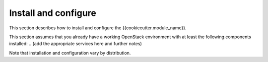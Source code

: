 .. _install:

Install and configure
~~~~~~~~~~~~~~~~~~~~~

This section describes how to install and configure the
{{cookiecutter.module_name}}.

This section assumes that you already have a working OpenStack
environment with at least the following components installed:
.. (add the appropriate services here and further notes)

Note that installation and configuration vary by distribution.

